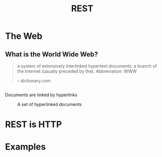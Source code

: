 #+TITLE: REST
#+OPTIONS: toc:1, num:nil
#+REVEAL_ROOT: https://cdn.jsdelivr.net/npm/reveal.js@3.8.0
#+REVEAL_THEME: moon

* The Web

** What is the World Wide Web?
#+begin_quote
a system of extensively interlinked hypertext documents: a branch of the Internet (usually preceded by the). Abbreviation: WWW

-- dictionary.com
#+end_quote

** 
Documents are linked by hyperlinks
#+CAPTION: A set of hyperlinked documents
[[./img/hyperlinking.jpg]]

* REST is HTTP
* Examples
